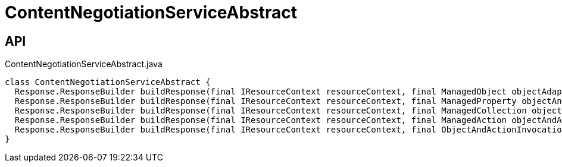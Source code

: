 = ContentNegotiationServiceAbstract
:Notice: Licensed to the Apache Software Foundation (ASF) under one or more contributor license agreements. See the NOTICE file distributed with this work for additional information regarding copyright ownership. The ASF licenses this file to you under the Apache License, Version 2.0 (the "License"); you may not use this file except in compliance with the License. You may obtain a copy of the License at. http://www.apache.org/licenses/LICENSE-2.0 . Unless required by applicable law or agreed to in writing, software distributed under the License is distributed on an "AS IS" BASIS, WITHOUT WARRANTIES OR  CONDITIONS OF ANY KIND, either express or implied. See the License for the specific language governing permissions and limitations under the License.

== API

[source,java]
.ContentNegotiationServiceAbstract.java
----
class ContentNegotiationServiceAbstract {
  Response.ResponseBuilder buildResponse(final IResourceContext resourceContext, final ManagedObject objectAdapter)
  Response.ResponseBuilder buildResponse(final IResourceContext resourceContext, final ManagedProperty objectAndProperty)
  Response.ResponseBuilder buildResponse(final IResourceContext resourceContext, final ManagedCollection objectAndCollection)
  Response.ResponseBuilder buildResponse(final IResourceContext resourceContext, final ManagedAction objectAndAction)
  Response.ResponseBuilder buildResponse(final IResourceContext resourceContext, final ObjectAndActionInvocation objectAndActionInvocation)
}
----

